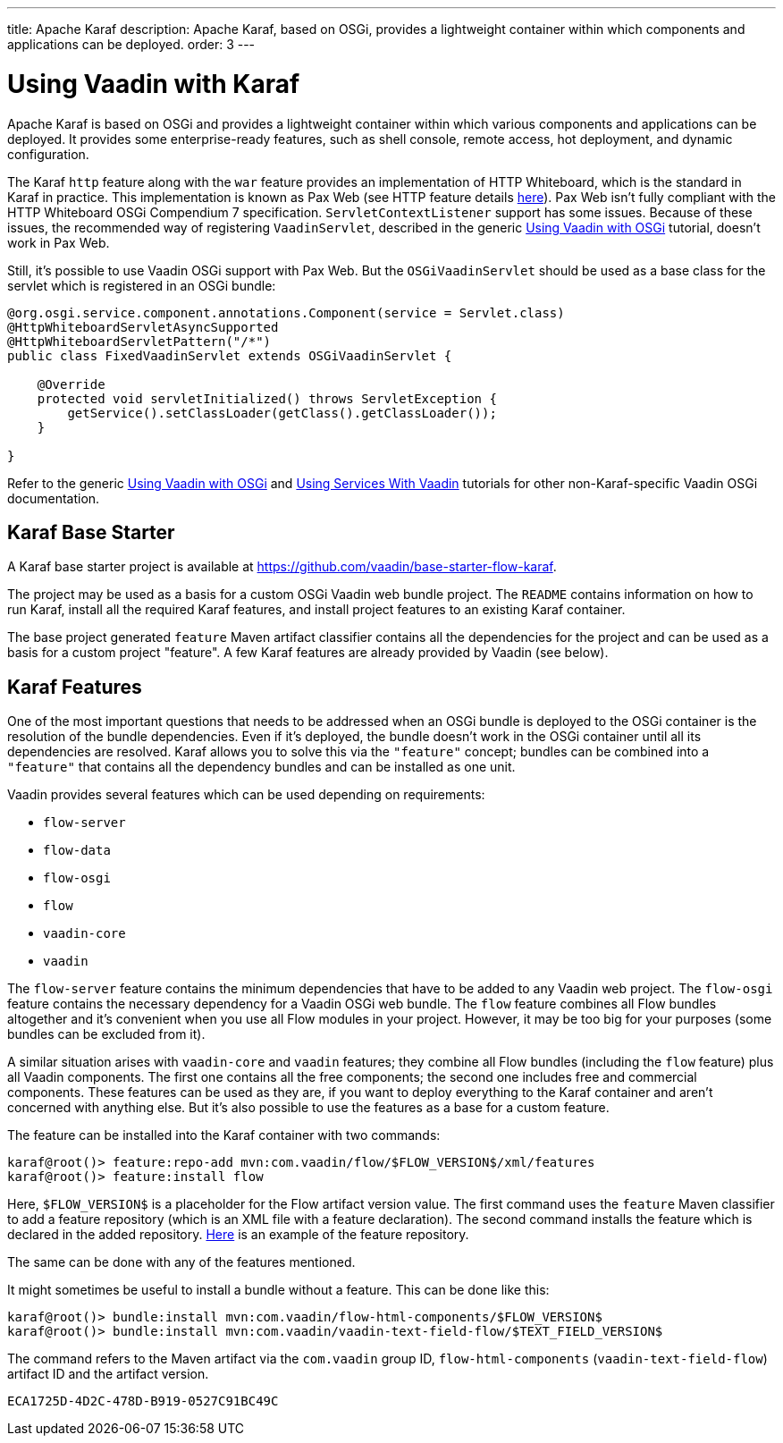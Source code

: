 ---
title: Apache Karaf
description: Apache Karaf, based on OSGi, provides a lightweight container within which components and applications can be deployed.
order: 3
---

[[osgi.karaf]]
= Using Vaadin with Karaf

Apache Karaf is based on OSGi and provides a lightweight container within which various components and applications can be deployed. It provides some enterprise-ready features, such as shell console, remote access, hot deployment, and dynamic configuration.

The Karaf `http` feature along with the `war` feature provides an implementation of HTTP Whiteboard, which is the standard in Karaf in practice.
This implementation is known as Pax Web (see HTTP feature details https://karaf.apache.org/manual/latest-2.x/users-guide/http.html[here]).
Pax Web isn't fully compliant with the HTTP Whiteboard OSGi Compendium 7 specification.
[classname]`ServletContextListener` support has some issues.
Because of these issues, the recommended way of registering `VaadinServlet`, described in the generic <<index#,Using Vaadin with OSGi>> tutorial, doesn't work in Pax Web.

Still, it's possible to use Vaadin OSGi support with Pax Web.
But the [classname]`OSGiVaadinServlet` should be used as a base class for the servlet which is registered in an OSGi bundle:

[source,java]
----
@org.osgi.service.component.annotations.Component(service = Servlet.class)
@HttpWhiteboardServletAsyncSupported
@HttpWhiteboardServletPattern("/*")
public class FixedVaadinServlet extends OSGiVaadinServlet {

    @Override
    protected void servletInitialized() throws ServletException {
        getService().setClassLoader(getClass().getClassLoader());
    }

}
----

Refer to the generic <<index#,Using Vaadin with OSGi>> and <<advanced#, Using Services With Vaadin>> tutorials for other non-Karaf-specific Vaadin OSGi documentation.


[[karf.base.starter]]
== Karaf Base Starter

A Karaf base starter project is available at https://github.com/vaadin/base-starter-flow-karaf.

The project may be used as a basis for a custom OSGi Vaadin web bundle project.
The [filename]`README` contains information on how to run Karaf, install all the required Karaf features, and install project features to an
existing Karaf container.

The base project generated `feature` Maven artifact classifier contains all the dependencies for the project and can be used as a basis for a custom project "feature".
A few Karaf features are already provided by Vaadin (see below).


[[karf.features]]
== Karaf Features

One of the most important questions that needs to be addressed when an OSGi bundle is deployed to the OSGi container is the resolution of the bundle dependencies.
Even if it's deployed, the bundle doesn't work in the OSGi container until all its dependencies are resolved.
Karaf allows you to solve this via the `"feature"` concept; bundles can be combined into a `"feature"` that contains all the dependency bundles and can be installed as one unit.

Vaadin provides several features which can be used depending on requirements:

- `flow-server`
- `flow-data`
- `flow-osgi`
- `flow`
- `vaadin-core`
- `vaadin`

The `flow-server` feature contains the minimum dependencies that have to be added to any Vaadin web project.
The `flow-osgi` feature contains the necessary dependency for a Vaadin OSGi web bundle.
The `flow` feature combines all Flow bundles altogether and it's convenient when you use all Flow modules in your project.
However, it may be too big for your purposes (some bundles can be excluded from it).

A similar situation arises with `vaadin-core` and `vaadin` features; they combine all Flow bundles (including the `flow` feature) plus all Vaadin components.
The first one contains all the free components; the second one includes free and commercial components.
These features can be used as they are, if you want to deploy everything to the Karaf container and aren't concerned with anything else.
But it's also possible to use the features as a base for a custom feature.

The feature can be installed into the Karaf container with two commands:

[source,terminal]
----
karaf@root()> feature:repo-add mvn:com.vaadin/flow/$FLOW_VERSION$/xml/features
karaf@root()> feature:install flow
----

Here, `$FLOW_VERSION$` is a placeholder for the Flow artifact version value.
The first command uses the `feature` Maven classifier to add a feature repository (which is an XML file with a feature declaration).
The second command installs the feature which is declared in the added repository.
http://tools.vaadin.com/nexus/content/repositories/vaadin-prereleases/com/vaadin/flow/6.0.0.beta1/flow-6.0.0.beta1-features.xml[Here] is an example
of the feature repository.

The same can be done with any of the features mentioned.

It might sometimes be useful to install a bundle without a feature.
This can be done like this:

[source,terminal]
----
karaf@root()> bundle:install mvn:com.vaadin/flow-html-components/$FLOW_VERSION$
karaf@root()> bundle:install mvn:com.vaadin/vaadin-text-field-flow/$TEXT_FIELD_VERSION$
----

The command refers to the Maven artifact via the `com.vaadin` group ID, `flow-html-components` (`vaadin-text-field-flow`) artifact ID and the artifact version.


[discussion-id]`ECA1725D-4D2C-478D-B919-0527C91BC49C`
